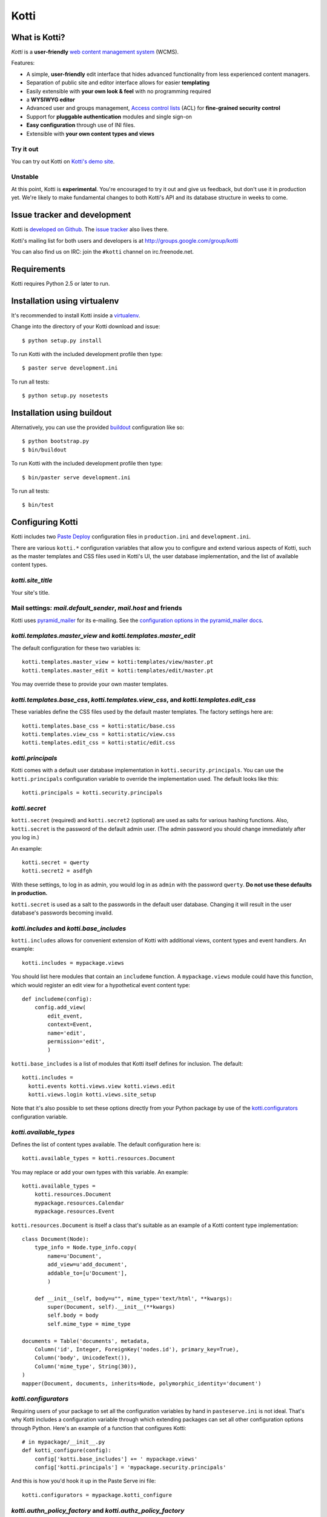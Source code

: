 =====
Kotti
=====

What is Kotti?
==============

*Kotti* is a **user-friendly** `web content management system`_
(WCMS).

Features:

- A simple, **user-friendly** edit interface that hides advanced
  functionality from less experienced content managers.

- Separation of public site and editor interface allows for easier
  **templating**

- Easily extensible with **your own look & feel** with no programming
  required

- a **WYSIWYG editor**

- Advanced user and groups management, `Access control lists`_ (ACL)
  for **fine-grained security control**

- Support for **pluggable authentication** modules and single sign-on

- **Easy configuration** through use of INI files.

- Extensible with **your own content types and views**

Try it out
----------

You can try out Kotti on `Kotti's demo site`_.

Unstable
--------

At this point, Kotti is **experimental**.  You're encouraged to try it
out and give us feedback, but don't use it in production yet.  We're
likely to make fundamental changes to both Kotti's API and its
database structure in weeks to come.

Issue tracker and development
=============================

Kotti is `developed on Github`_.  The `issue tracker`_ also lives
there.

Kotti's mailing list for both users and developers is at
http://groups.google.com/group/kotti

You can also find us on IRC: join the ``#kotti`` channel on
irc.freenode.net.

Requirements
============

Kotti requires Python 2.5 or later to run.

Installation using virtualenv
=============================

It's recommended to install Kotti inside a virtualenv_.

Change into the directory of your Kotti download and issue::

  $ python setup.py install

To run Kotti with the included development profile then type::

  $ paster serve development.ini

To run all tests::

  $ python setup.py nosetests


Installation using buildout
===========================

Alternatively, you can use the provided buildout_ configuration like so::

  $ python bootstrap.py
  $ bin/buildout

To run Kotti with the included development profile then type::

  $ bin/paster serve development.ini

To run all tests::

  $ bin/test


Configuring Kotti
=================

Kotti includes two `Paste Deploy`_ configuration files in
``production.ini`` and ``development.ini``.

There are various ``kotti.*`` configuration variables that allow you
to configure and extend various aspects of Kotti, such as the master
templates and CSS files used in Kotti's UI, the user database
implementation, and the list of available content types.

*kotti.site_title*
------------------

Your site's title.

Mail settings: *mail.default_sender*, *mail.host* and friends
-------------------------------------------------------------

Kotti uses `pyramid_mailer`_ for its e-mailing.  See the
`configuration options in the pyramid_mailer docs`_.

*kotti.templates.master_view* and *kotti.templates.master_edit*
---------------------------------------------------------------

The default configuration for these two variables is::

  kotti.templates.master_view = kotti:templates/view/master.pt
  kotti.templates.master_edit = kotti:templates/edit/master.pt

You may override these to provide your own master templates.

*kotti.templates.base_css*, *kotti.templates.view_css*, and *kotti.templates.edit_css*
--------------------------------------------------------------------------------------

These variables define the CSS files used by the default master
templates.  The factory settings here are::

  kotti.templates.base_css = kotti:static/base.css
  kotti.templates.view_css = kotti:static/view.css
  kotti.templates.edit_css = kotti:static/edit.css

*kotti.principals*
------------------

Kotti comes with a default user database implementation in
``kotti.security.principals``.  You can use the ``kotti.principals``
configuration variable to override the implementation used.  The
default looks like this::

  kotti.principals = kotti.security.principals

*kotti.secret*
--------------

``kotti.secret`` (required) and ``kotti.secret2`` (optional) are used
as salts for various hashing functions.  Also, ``kotti.secret`` is the
password of the default admin user.  (The admin password you should
change immediately after you log in.)

An example::

  kotti.secret = qwerty
  kotti.secret2 = asdfgh

With these settings, to log in as admin, you would log in as ``admin``
with the password ``qwerty``.  **Do not use these defaults in
production.**

``kotti.secret`` is used as a salt to the passwords in the default
user database.  Changing it will result in the user database's
passwords becoming invalid.

*kotti.includes* and *kotti.base_includes*
------------------------------------------

``kotti.includes`` allows for convenient extension of Kotti with
additional views, content types and event handlers.  An example::

  kotti.includes = mypackage.views

You should list here modules that contain an ``includeme`` function.
A ``mypackage.views`` module could have this function, which would
register an edit view for a hypothetical event content type::

  def includeme(config):
      config.add_view(
          edit_event,
          context=Event,
          name='edit',
          permission='edit',
          )

``kotti.base_includes`` is a list of modules that Kotti itself defines
for inclusion.  The default::

  kotti.includes =
    kotti.events kotti.views.view kotti.views.edit
    kotti.views.login kotti.views.site_setup

Note that it's also possible to set these options directly from your
Python package by use of the `kotti.configurators`_ configuration
variable.

*kotti.available_types*
-----------------------

Defines the list of content types available.  The default
configuration here is::

  kotti.available_types = kotti.resources.Document

You may replace or add your own types with this variable.  An
example::

  kotti.available_types =
      kotti.resources.Document
      mypackage.resources.Calendar
      mypackage.resources.Event

``kotti.resources.Document`` is itself a class that's suitable as an
example of a Kotti content type implementation::

  class Document(Node):
      type_info = Node.type_info.copy(
          name=u'Document',
          add_view=u'add_document',
          addable_to=[u'Document'],
          )

      def __init__(self, body=u"", mime_type='text/html', **kwargs):
          super(Document, self).__init__(**kwargs)
          self.body = body
          self.mime_type = mime_type

  documents = Table('documents', metadata,
      Column('id', Integer, ForeignKey('nodes.id'), primary_key=True),
      Column('body', UnicodeText()),
      Column('mime_type', String(30)),
  )
  mapper(Document, documents, inherits=Node, polymorphic_identity='document')

*kotti.configurators*
---------------------

Requiring users of your package to set all the configuration variables
by hand in ``pasteserve.ini`` is not ideal.  That's why Kotti includes
a configuration variable through which extending packages can set all
other configuration options through Python.  Here's an example of a
function that configures Kotti::

  # in mypackage/__init__.py
  def kotti_configure(config):
      config['kotti.base_includes'] += ' mypackage.views'
      config['kotti.principals'] = 'mypackage.security.principals'

And this is how you'd hook it up in the Paste Serve ini file::
  
  kotti.configurators = mypackage.kotti_configure

*kotti.authn_policy_factory* and *kotti.authz_policy_factory*
-------------------------------------------------------------

You can override the authentication and authorization policy that
Kotti uses.  By default, Kotti uses these factories::

  kotti.authn_policy_factory = kotti.authtkt_factory
  kotti.authz_policy_factory = kotti.acl_factory

These settings correspond to
`pyramid.authentication.AuthTktAuthenticationPolicy`_ and
`pyramid.authorization.ACLAuthorizationPolicy`_ being used.

*kotti.session_factory*
-----------------------

The ``kotti.session_factory`` configuration variable allows the
overriding of the default session factory, which is
`pyramid.session.UnencryptedCookieSessionFactoryConfig`_.

Authentication and Authorization
================================

**We're currently working on a user interface for user management.**

**Authentication** in Kotti is pluggable.  See
``kotti.authn_policy_factory``.

ACL
---

Auhorization in Kotti can be configured through
``kotti.authz_policy_factory``.  The default implementation uses
`inherited access control lists`_.  The default install of Kotti has a
root object with this ACL that's defined in
``kotti.security.SITE_ACL``::

  SITE_ACL = [
      ['Allow', 'system.Everyone', ['view']],
      ['Allow', 'role:viewer', ['view']],
      ['Allow', 'role:editor', ['view', 'add', 'edit']],
      ['Allow', 'role:owner', ['view', 'add', 'edit', 'manage']],
      ]

This makes the site viewable by everyone per default.  You can set the
ACL on the site to your liking.  To lock down the site so that only
authenticated users can view, do::

  from kotti.resources import get_root
  root = get_root(request)
  root.__acl__ = root.__acl__[1:] + [('Allow', 'system.Authenticated', ['view'])]

Roles and groups
----------------

The default install of Kotti maps the ``role:admin`` role to the
``admin`` user.  The effect of which is that the ``admin`` user gains
``ALL_PERMISSIONS`` throughout the site.

Principals can be assigned to roles or groups by use of the
``kotti.security.set_groups`` function, which needs to be passed a
context to work with::

  from kotti.security import set_groups
  set_groups(bobsfolder, 'bob', ['role:owner'])

To list roles and groups of a principal, use
``kotti.security.list_groups``.  Although you're more likely to be
using `Pyramid's security API`_ in your code.

Under the hood
==============

Kotti is written in Python_ and builds upon on the two excellent
libraries Pyramid_ and SQLAlchemy_.  Kotti tries to leverage these
libraries as much as possible, thus:

- minimizing the amount of code and extra concepts, and

- allowing users familiar with Pyramid and SQLAlchemy to feel right at
  home since Kotti's API is mostly that of Pyramid and SQLAlchemy.

For storage, you can configure Kotti to use any relational database
for which there is `support in SQLAlchemy`_.  There's no storage
abstraction apart from that.

Have a question?  Join our mailing list at
http://groups.google.com/group/kotti or read `this blog post`_ for
more implementation details.

License
=======

Kotti is available under the BSD- derived `Repoze Public License`_.

Kotti includes the following third party modules:

- `jquery.toastmessage`_ by Daniel Bremer-Tonn, available under the
  Apache License Version 2.0

Thanks
======

Kotti thanks the `University of Coimbra`_ for their involvement and
support.


.. _web content management system: http://en.wikipedia.org/wiki/Web_content_management_system
.. _Access control lists: http://en.wikipedia.org/wiki/Access_control_list
.. _Kotti's demo site: http://kottidemo.danielnouri.org/
.. _developed on Github: https://github.com/dnouri/Kotti
.. _issue tracker: https://github.com/dnouri/Kotti/issues
.. _virtualenv: http://pypi.python.org/pypi/virtualenv
.. _buildout: http://pypi.python.org/pypi/zc.buildout
.. _Paste Deploy: http://pythonpaste.org/deploy/
.. _pyramid_mailer: http://docs.pylonsproject.org/thirdparty/pyramid_mailer/
.. _configuration options in the pyramid_mailer docs: http://docs.pylonsproject.org/thirdparty/pyramid_mailer/dev/#configuration
.. _pyramid.authentication.AuthTktAuthenticationPolicy: http://docs.pylonsproject.org/projects/pyramid/dev/api/authentication.html
.. _pyramid.authorization.ACLAuthorizationPolicy: http://docs.pylonsproject.org/projects/pyramid/dev/api/authorization.html
.. _pyramid.session.UnencryptedCookieSessionFactoryConfig: http://docs.pylonsproject.org/projects/pyramid/dev/api/session.html
.. _inherited access control lists: http://www.pylonsproject.org/projects/pyramid/dev/narr/security.html#acl-inheritance-and-location-awareness
.. _Pyramid's security API: http://docs.pylonsproject.org/projects/pyramid/dev/api/security.html
.. _Python: http://www.python.org/
.. _Pyramid: http://docs.pylonsproject.org/projects/pyramid/dev/
.. _SQLAlchemy: http://www.sqlalchemy.org/
.. _support in SQLAlchemy: http://www.sqlalchemy.org/docs/core/engines.html#supported-databases
.. _this blog post: http://danielnouri.org/notes/2010/01/25/16-hours-into-a-new-cms-with-pyramid/
.. _Repoze Public License: http://repoze.org/LICENSE.txt
.. _jquery.toastmessage: http://plugins.jquery.com/project/jquery-toastmessage-plugin
.. _University of Coimbra: http://uc.pt/
